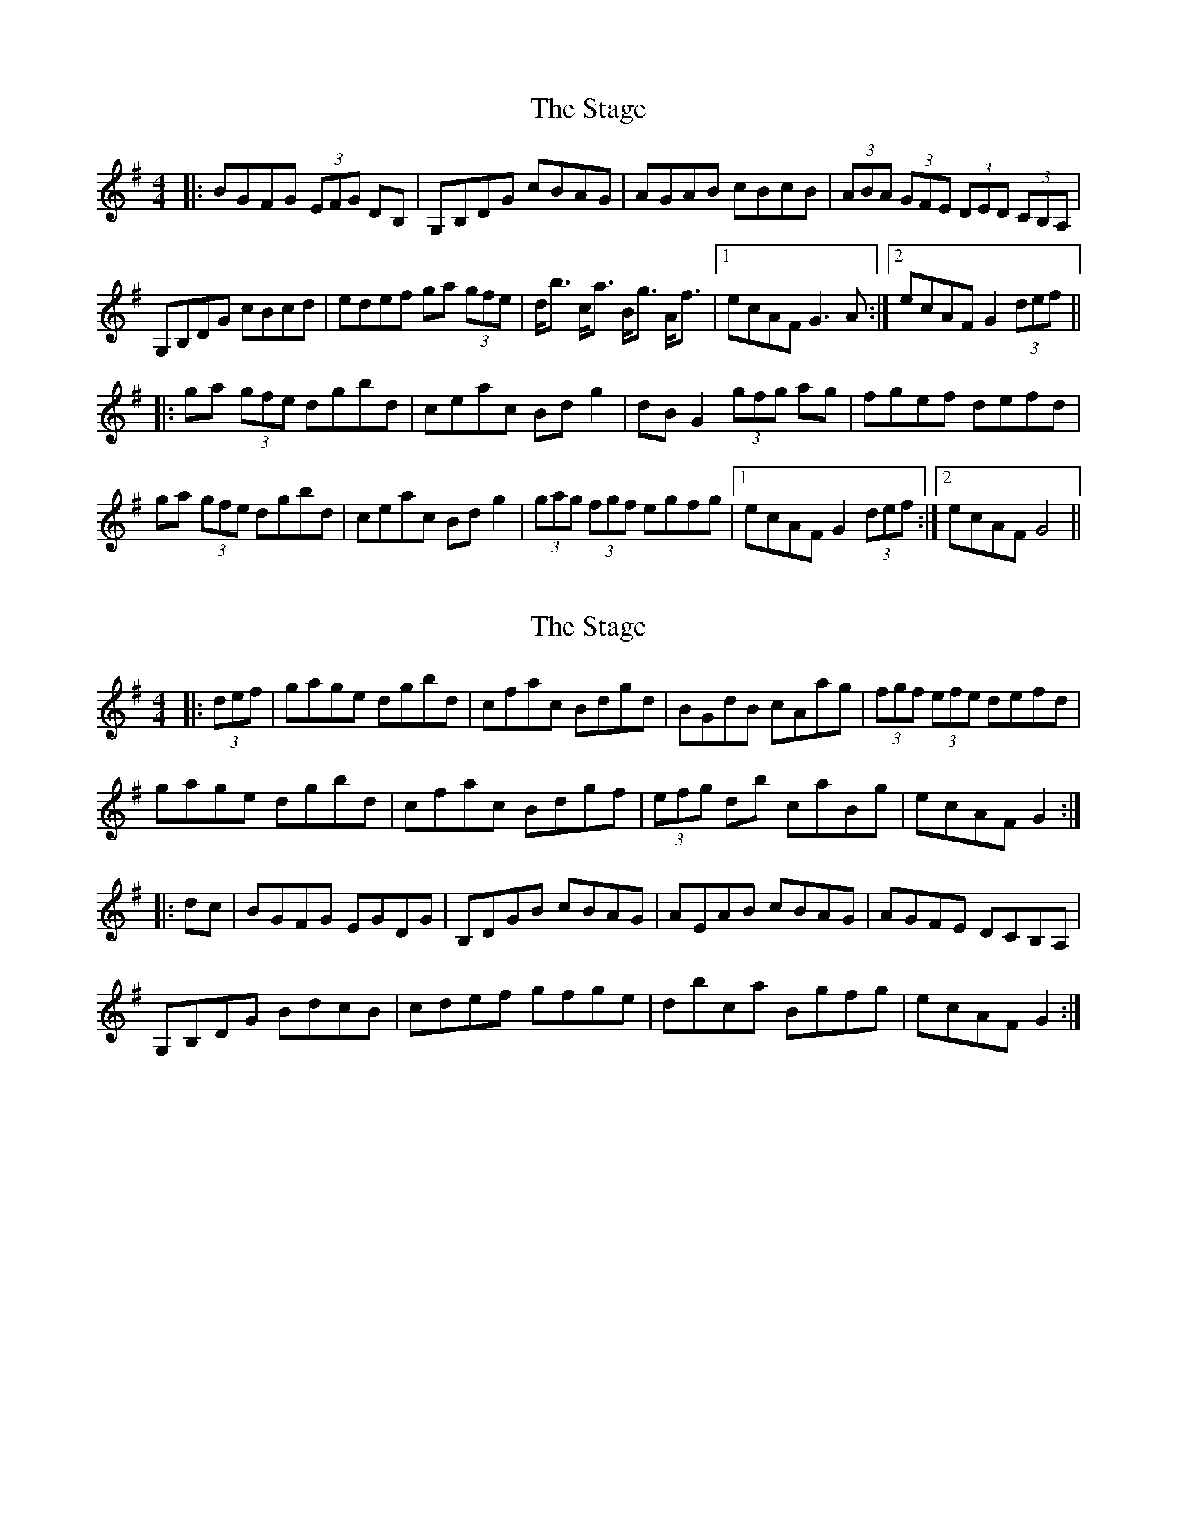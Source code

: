 X: 1
T: Stage, The
Z: fidicen
S: https://thesession.org/tunes/1249#setting1249
R: hornpipe
M: 4/4
L: 1/8
K: Gmaj
|:BGFG (3EFG DB,|G,B,DG cBAG|AGAB cBcB|(3ABA (3GFE (3DED (3CB,A,|
G,B,DG cBcd|edef ga (3gfe|d<b c<a B<g A<f|1 ecAF G3A:|2 ecAF G2 (3def||
|:ga (3gfe dgbd|ceac Bdg2|dBG2 (3gfg ag|fgef defd|
ga (3gfe dgbd|ceac Bdg2|(3gag (3fgf egfg|1 ecAF G2 (3def:|2 ecAF G4||
X: 2
T: Stage, The
Z: Dr. Dow
S: https://thesession.org/tunes/1249#setting14556
R: hornpipe
M: 4/4
L: 1/8
K: Gmaj
|:(3def|gage dgbd|cfac Bdgd|BGdB cAag|(3fgf (3efe defd|gage dgbd|cfac Bdgf|(3efg db caBg|ecAF G2:||:dc|BGFG EGDG|B,DGB cBAG|AEAB cBAG|AGFE DCB,A,|G,B,DG BdcB|cdef gfge|dbca Bgfg|ecAF G2:|
X: 3
T: Stage, The
Z: ceolachan
S: https://thesession.org/tunes/1249#setting14557
R: hornpipe
M: 4/4
L: 1/8
K: Gmaj
|: (3def |g>ag>e d>gb>d | c>fa>c B>dg>d | B>Gd>B c>Aa>g | (3fgf (3efe d>ef>d |
g>ag>e d>gb>d | c>fa>c B>dg>d | B>gf>g e>cA>F | G2 G2 G2 :|
|: d>c |B>GF>G E>GD>G | B,>DG>B c>BA>G | A>^GA>B c>BA>G | (3GBG (3FGE (3DEC (3B,CA, |
G,>B,D>G B>dc>B | c>de>f g>fg>e | d>bc>a e>cA>F | G2 G2 G2 :|
X: 4
T: Stage, The
Z: ceolachan
S: https://thesession.org/tunes/1249#setting14558
R: hornpipe
M: 4/4
L: 1/8
K: Gmaj
|: G>A |B>GF>G (3EFG D>B | G>FG>B c>BA>E | A>^GA>B c2 c>B | A>G (3GFE D2 (3dcB |
A>^GA>B c2 (3Bcd | e>de>f g2 (3gfe | d>bA>a G>gf>g | e>cA>F G2 :|
|: (3def |g>a (3gfe d>gb>d | ^c>ea>=c B>dg>d | B>GD>B c>Aa>g | f>gf>e d>ef>a |
g>a (3gfe d>g b2 | ^c>e a2 B>d g2 | (3gag f>g e2 (3gfg | e>cA>F G2 :|
X: 5
T: Stage, The
Z: ceolachan
S: https://thesession.org/tunes/1249#setting14559
R: hornpipe
M: 4/4
L: 1/8
K: Gmaj
|: (3def |g2 g>e d>gb>d | c>ea>c b>dg>d | b>g (3ggg f>ga>g | f>gf>e d>e (3fed |
g>a (3gfe d2 b>d | c>ea>c (3bcd g>d | e>g (3ggg d>g (3ggg | e>c (3AGF G2 :|
|: A2 |B>G (3GGG D>GD>B, | G,2 (3GAB c>BA>^G | A2 A>B c2 (3BAG | (3ABA (3GFE D2 (3CB,A, |
G,>B,D>F B>dG>d | c>Bc>d e2 (3gfe | d>bc>a B>g (3ggg | e>cA>F G2 :|
X: 6
T: Stage, The
Z: Kevin Rietmann
S: https://thesession.org/tunes/1249#setting25201
R: hornpipe
M: 4/4
L: 1/8
K: Gmaj
A|:BGFG (3EFG (3DB,A,|G,B,DB cBAE|A^GAB cBcB|(3AGF (3GFE (3DCB, (3CB,A,|
G,B,DB cBcd|~e3f ga (3gfe|db ca Bg Af|1 ecAF G2zA:|2 ecAF G2 (3def||
|:ga (3gfe dgbc|Bcac Bdgd|"1"(3gag (3gfg egfg|fgfe defd|
ga (3gfe dgbd|ceac Bdgd|(3gag (3fgf egfg|1 ecAF G2 (3def:|2 ecAF G3||
P: Variation
"1"BGDz (3cBA ag |
